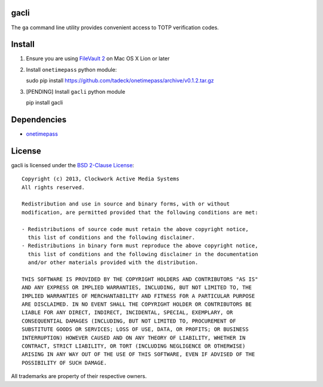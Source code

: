 gacli
=====

The ``ga`` command line utility provides convenient access to TOTP verification
codes.


Install
=======


1. Ensure you are using `FileVault 2`_ on Mac OS X Lion or later
2. Install ``onetimepass`` python module:

   sudo pip install https://github.com/tadeck/onetimepass/archive/v0.1.2.tar.gz

3. [PENDING] Install ``gacli`` python module

   pip install gacli

.. _`FileVault 2`: http://support.apple.com/kb/HT4790


Dependencies
============

- onetimepass_

.. _onetimepass: https://github.com/tadeck/onetimepass


License
=======

gacli is licensed under the `BSD 2-Clause License <http://www.opensource.org/licenses/BSD-2-Clause>`_: ::

    Copyright (c) 2013, Clockwork Active Media Systems
    All rights reserved.

    Redistribution and use in source and binary forms, with or without
    modification, are permitted provided that the following conditions are met:

    - Redistributions of source code must retain the above copyright notice,
      this list of conditions and the following disclaimer.
    - Redistributions in binary form must reproduce the above copyright notice,
      this list of conditions and the following disclaimer in the documentation
      and/or other materials provided with the distribution.

    THIS SOFTWARE IS PROVIDED BY THE COPYRIGHT HOLDERS AND CONTRIBUTORS "AS IS"
    AND ANY EXPRESS OR IMPLIED WARRANTIES, INCLUDING, BUT NOT LIMITED TO, THE
    IMPLIED WARRANTIES OF MERCHANTABILITY AND FITNESS FOR A PARTICULAR PURPOSE
    ARE DISCLAIMED. IN NO EVENT SHALL THE COPYRIGHT HOLDER OR CONTRIBUTORS BE
    LIABLE FOR ANY DIRECT, INDIRECT, INCIDENTAL, SPECIAL, EXEMPLARY, OR
    CONSEQUENTIAL DAMAGES (INCLUDING, BUT NOT LIMITED TO, PROCUREMENT OF
    SUBSTITUTE GOODS OR SERVICES; LOSS OF USE, DATA, OR PROFITS; OR BUSINESS
    INTERRUPTION) HOWEVER CAUSED AND ON ANY THEORY OF LIABILITY, WHETHER IN
    CONTRACT, STRICT LIABILITY, OR TORT (INCLUDING NEGLIGENCE OR OTHERWISE)
    ARISING IN ANY WAY OUT OF THE USE OF THIS SOFTWARE, EVEN IF ADVISED OF THE
    POSSIBILITY OF SUCH DAMAGE.

All trademarks are property of their respective owners.
